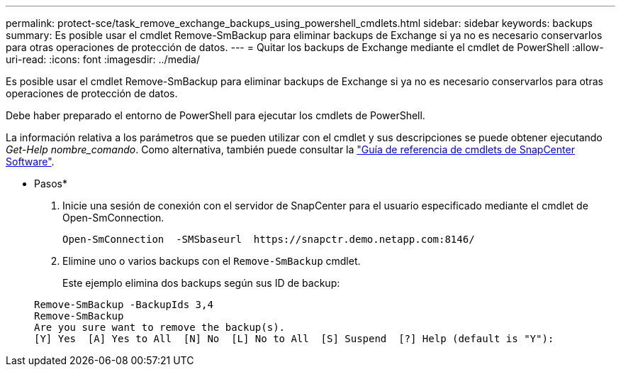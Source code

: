 ---
permalink: protect-sce/task_remove_exchange_backups_using_powershell_cmdlets.html 
sidebar: sidebar 
keywords: backups 
summary: Es posible usar el cmdlet Remove-SmBackup para eliminar backups de Exchange si ya no es necesario conservarlos para otras operaciones de protección de datos. 
---
= Quitar los backups de Exchange mediante el cmdlet de PowerShell
:allow-uri-read: 
:icons: font
:imagesdir: ../media/


[role="lead"]
Es posible usar el cmdlet Remove-SmBackup para eliminar backups de Exchange si ya no es necesario conservarlos para otras operaciones de protección de datos.

Debe haber preparado el entorno de PowerShell para ejecutar los cmdlets de PowerShell.

La información relativa a los parámetros que se pueden utilizar con el cmdlet y sus descripciones se puede obtener ejecutando _Get-Help nombre_comando_. Como alternativa, también puede consultar la https://library.netapp.com/ecm/ecm_download_file/ECMLP2886205["Guía de referencia de cmdlets de SnapCenter Software"^].

* Pasos*

. Inicie una sesión de conexión con el servidor de SnapCenter para el usuario especificado mediante el cmdlet de Open-SmConnection.
+
[listing]
----
Open-SmConnection  -SMSbaseurl  https://snapctr.demo.netapp.com:8146/
----
. Elimine uno o varios backups con el `Remove-SmBackup` cmdlet.
+
Este ejemplo elimina dos backups según sus ID de backup:

+
[listing]
----
Remove-SmBackup -BackupIds 3,4
Remove-SmBackup
Are you sure want to remove the backup(s).
[Y] Yes  [A] Yes to All  [N] No  [L] No to All  [S] Suspend  [?] Help (default is "Y"):
----

